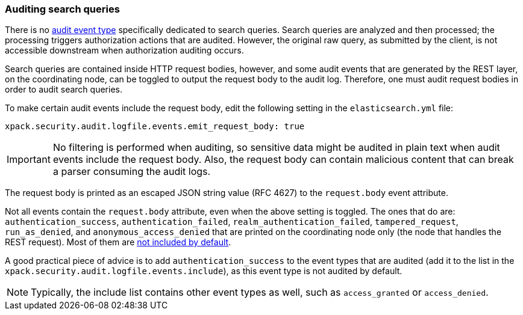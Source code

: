 [role="xpack"]
[testenv="gold+"]
[[auditing-search-queries]]
=== Auditing search queries

There is no <<audit-event-types, audit event type>> specifically
dedicated to search queries. Search queries are analyzed and then processed; the
processing triggers authorization actions that are audited.
However, the original raw query, as submitted by the client, is not accessible
downstream when authorization auditing occurs.

Search queries are contained inside HTTP request bodies, however, and some
audit events that are generated by the REST layer, on the coordinating node,
can be toggled to output the request body to the audit log. Therefore, one
must audit request bodies in order to audit search queries.

To make certain audit events include the request body, edit the following
setting in the `elasticsearch.yml` file:

[source,yaml]
----------------------------
xpack.security.audit.logfile.events.emit_request_body: true
----------------------------

IMPORTANT: No filtering is performed when auditing, so sensitive data might be
audited in plain text when audit events include the request body. Also, the
request body can contain malicious content that can break a parser consuming
the audit logs.

The request body is printed as an escaped JSON string value (RFC 4627) to the `request.body`
event attribute.

Not all events contain the `request.body` attribute, even when the above setting
is toggled. The ones that do are: `authentication_success`,
`authentication_failed`, `realm_authentication_failed`, `tampered_request`, `run_as_denied`,
and `anonymous_access_denied` that are printed on the coordinating node only
(the node that handles the REST request). Most of them are
<<xpack-sa-lf-events-include, not included by default>>.

A good practical piece of advice is to add `authentication_success` to the event
types that are audited (add it to the list in the `xpack.security.audit.logfile.events.include`),
as this event type is not audited by default.

NOTE: Typically, the include list contains other event types as well, such as
`access_granted` or `access_denied`.
